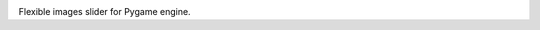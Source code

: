 
.. image:: https://raw.githubusercontent.com/anxuae/pygame-imslider/master/docs/pygame-imslider.png
   :align: center
   :alt: pygame-imslider

|PythonVersions| |PypiPackage| |Downloads|

Flexible images slider for Pygame engine.

.. |PythonVersions| image:: https://img.shields.io/badge/python-3.6+-red.svg
   :target: https://www.python.org/downloads
   :alt: Python 3.6+

.. |PypiPackage| image:: https://badge.fury.io/py/pygame-imslider.svg
   :target: https://pypi.org/project/pygame-imslider
   :alt: PyPi package

.. |Downloads| image:: https://img.shields.io/pypi/dm/pygame-imslider?color=purple
   :target: https://pypi.org/project/pygame-imslider
   :alt: PyPi downloads
